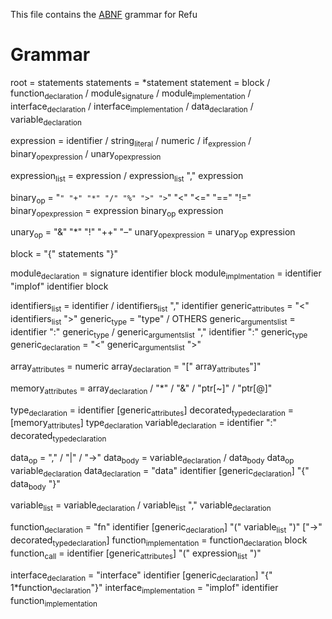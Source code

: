 #+FILETAGS: REFULANG

This file contains the [[http://tools.ietf.org/html/rfc5234][ABNF]] grammar for Refu

* Grammar
root = statements
statements = *statement
statement = block
          / function_declaration
          / module_signature
          / module_implementation
          / interface_declaration
          / interface_implementation
          / data_declaration
          / variable_declaration

expression = identifier
           / string_literal
           / numeric
           / if_expression
           / binary_op_expression
           / unary_op_expression

expression_list = expression
                / expression_list "," expression

binary_op = "=" "+" "*" "/" "%" ">" ">=" "<" "<=" "==" "!="
binary_op_expression = expression binary_op expression

unary_op = "&" "*" "!" "++" "--"
unary_op_expression = unary_op expression
           
block = "{" statements "}"

module_declaration = signature identifier block
module_implmentation = identifier "implof" identifier block

identifiers_list = identifier / identifiers_list "," identifier
generic_attributes = "<" identifiers_list ">"
generic_type = "type" / OTHERS
generic_arguments_list = identifier ":" generic_type
                       / generic_arguments_list "," identifier ":" generic_type
generic_declaration = "<" generic_arguments_list ">"

array_attributes = numeric
array_declaration = "[" array_attributes"]"

memory_attributes = array_declaration
                  / "*"
                  / "&"
                  / "ptr[~]"
                  / "ptr[@]"

type_declaration = identifier [generic_attributes]
decorated_type_declaration = [memory_attributes] type_declaration 
variable_declaration = identifier ":" decorated_type_declaration

data_op = "," / "|" / "->"
data_body = variable_declaration
          / data_body data_op variable_declaration
data_declaration = "data" identifier [generic_declaration] "{" data_body "}"

variable_list = variable_declaration
              / variable_list "," variable_declaration

function_declaration = "fn" identifier [generic_declaration] "(" variable_list ")" ["->" decorated_type_declaration]
function_implementation = function_declaration block
function_call = identifier [generic_attributes] "(" expression_list ")"

interface_declaration = "interface" identifier [generic_declaration] "{" 1*function_declaration"}"
interface_implementation = "implof" identifier function_implementation
